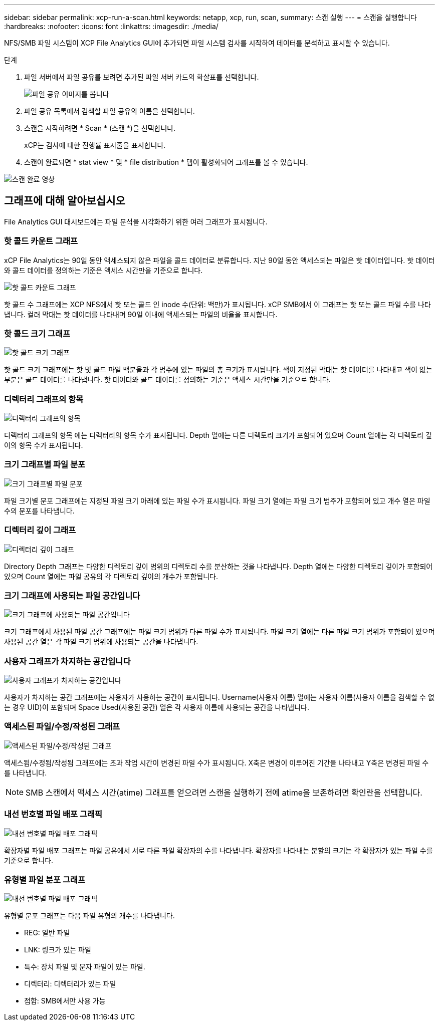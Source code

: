 ---
sidebar: sidebar 
permalink: xcp-run-a-scan.html 
keywords: netapp, xcp, run, scan, 
summary: 스캔 실행 
---
= 스캔을 실행합니다
:hardbreaks:
:nofooter: 
:icons: font
:linkattrs: 
:imagesdir: ./media/


[role="lead"]
NFS/SMB 파일 시스템이 XCP File Analytics GUI에 추가되면 파일 시스템 검사를 시작하여 데이터를 분석하고 표시할 수 있습니다.

.단계
. 파일 서버에서 파일 공유를 보려면 추가된 파일 서버 카드의 화살표를 선택합니다.
+
image:xcp_image4.png["파일 공유 이미지를 봅니다"]

. 파일 공유 목록에서 검색할 파일 공유의 이름을 선택합니다.
. 스캔을 시작하려면 * Scan * (스캔 *)을 선택합니다.
+
xCP는 검사에 대한 진행률 표시줄을 표시합니다.

. 스캔이 완료되면 * stat view * 및 * file distribution * 탭이 활성화되어 그래프를 볼 수 있습니다.


image:xcp_image5.png["스캔 완료 영상"]



== 그래프에 대해 알아보십시오

File Analytics GUI 대시보드에는 파일 분석을 시각화하기 위한 여러 그래프가 표시됩니다.



=== 핫 콜드 카운트 그래프

xCP File Analytics는 90일 동안 액세스되지 않은 파일을 콜드 데이터로 분류합니다. 지난 90일 동안 액세스되는 파일은 핫 데이터입니다. 핫 데이터와 콜드 데이터를 정의하는 기준은 액세스 시간만을 기준으로 합니다.

image:xcp_image6.png["핫 콜드 카운트 그래프"]

핫 콜드 수 그래프에는 XCP NFS에서 핫 또는 콜드 인 inode 수(단위: 백만)가 표시됩니다. xCP SMB에서 이 그래프는 핫 또는 콜드 파일 수를 나타냅니다. 컬러 막대는 핫 데이터를 나타내며 90일 이내에 액세스되는 파일의 비율을 표시합니다.



=== 핫 콜드 크기 그래프

image:xcp_image7.png["핫 콜드 크기 그래프"]

핫 콜드 크기 그래프에는 핫 및 콜드 파일 백분율과 각 범주에 있는 파일의 총 크기가 표시됩니다. 색이 지정된 막대는 핫 데이터를 나타내고 색이 없는 부분은 콜드 데이터를 나타냅니다. 핫 데이터와 콜드 데이터를 정의하는 기준은 액세스 시간만을 기준으로 합니다.



=== 디렉터리 그래프의 항목

image:xcp_image8.png["디렉터리 그래프의 항목"]

디렉터리 그래프의 항목 에는 디렉터리의 항목 수가 표시됩니다. Depth 열에는 다른 디렉토리 크기가 포함되어 있으며 Count 열에는 각 디렉토리 깊이의 항목 수가 표시됩니다.



=== 크기 그래프별 파일 분포

image:xcp_image9.png["크기 그래프별 파일 분포"]

파일 크기별 분포 그래프에는 지정된 파일 크기 아래에 있는 파일 수가 표시됩니다. 파일 크기 열에는 파일 크기 범주가 포함되어 있고 개수 열은 파일 수의 분포를 나타냅니다.



=== 디렉터리 깊이 그래프

image:xcp_image10.png["디렉터리 깊이 그래프"]

Directory Depth 그래프는 다양한 디렉토리 깊이 범위의 디렉토리 수를 분산하는 것을 나타냅니다. Depth 열에는 다양한 디렉토리 깊이가 포함되어 있으며 Count 열에는 파일 공유의 각 디렉토리 깊이의 개수가 포함됩니다.



=== 크기 그래프에 사용되는 파일 공간입니다

image:xcp_image11.png["크기 그래프에 사용되는 파일 공간입니다"]

크기 그래프에서 사용된 파일 공간 그래프에는 파일 크기 범위가 다른 파일 수가 표시됩니다. 파일 크기 열에는 다른 파일 크기 범위가 포함되어 있으며 사용된 공간 열은 각 파일 크기 범위에 사용되는 공간을 나타냅니다.



=== 사용자 그래프가 차지하는 공간입니다

image:xcp_image12.png["사용자 그래프가 차지하는 공간입니다"]

사용자가 차지하는 공간 그래프에는 사용자가 사용하는 공간이 표시됩니다. Username(사용자 이름) 열에는 사용자 이름(사용자 이름을 검색할 수 없는 경우 UID)이 포함되며 Space Used(사용된 공간) 열은 각 사용자 이름에 사용되는 공간을 나타냅니다.



=== 액세스된 파일/수정/작성된 그래프

image:xcp_image13.png["액세스된 파일/수정/작성된 그래프"]

액세스됨/수정됨/작성됨 그래프에는 초과 작업 시간이 변경된 파일 수가 표시됩니다. X축은 변경이 이루어진 기간을 나타내고 Y축은 변경된 파일 수를 나타냅니다.


NOTE: SMB 스캔에서 액세스 시간(atime) 그래프를 얻으려면 스캔을 실행하기 전에 atime을 보존하려면 확인란을 선택합니다.



=== 내선 번호별 파일 배포 그래픽

image:xcp_image14.png["내선 번호별 파일 배포 그래픽"]

확장자별 파일 배포 그래프는 파일 공유에서 서로 다른 파일 확장자의 수를 나타냅니다. 확장자를 나타내는 분할의 크기는 각 확장자가 있는 파일 수를 기준으로 합니다.



=== 유형별 파일 분포 그래프

image:xcp_image15.png["내선 번호별 파일 배포 그래픽"]

유형별 분포 그래프는 다음 파일 유형의 개수를 나타냅니다.

* REG: 일반 파일
* LNK: 링크가 있는 파일
* 특수: 장치 파일 및 문자 파일이 있는 파일.
* 디렉터리: 디렉터리가 있는 파일
* 접합: SMB에서만 사용 가능

